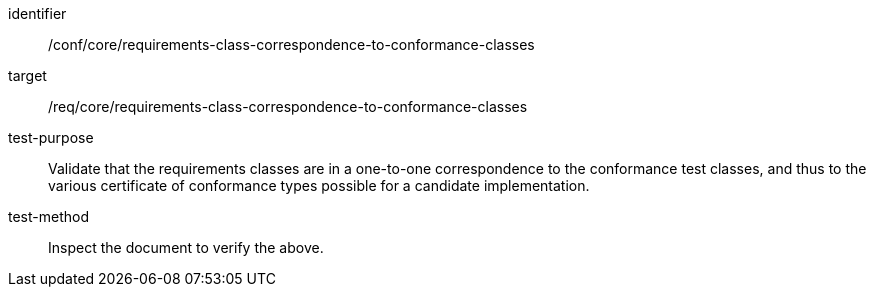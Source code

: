 [[ats_requirements-class-correspondence-to-conformance-classes]]
[abstract_test]
====
[%metadata]
identifier:: /conf/core/requirements-class-correspondence-to-conformance-classes
target:: /req/core/requirements-class-correspondence-to-conformance-classes
test-purpose:: Validate that the requirements classes are in a one-to-one correspondence to the conformance test classes, and thus to the various certificate of conformance types possible for a candidate implementation.
test-method:: Inspect the document to verify the above.
====